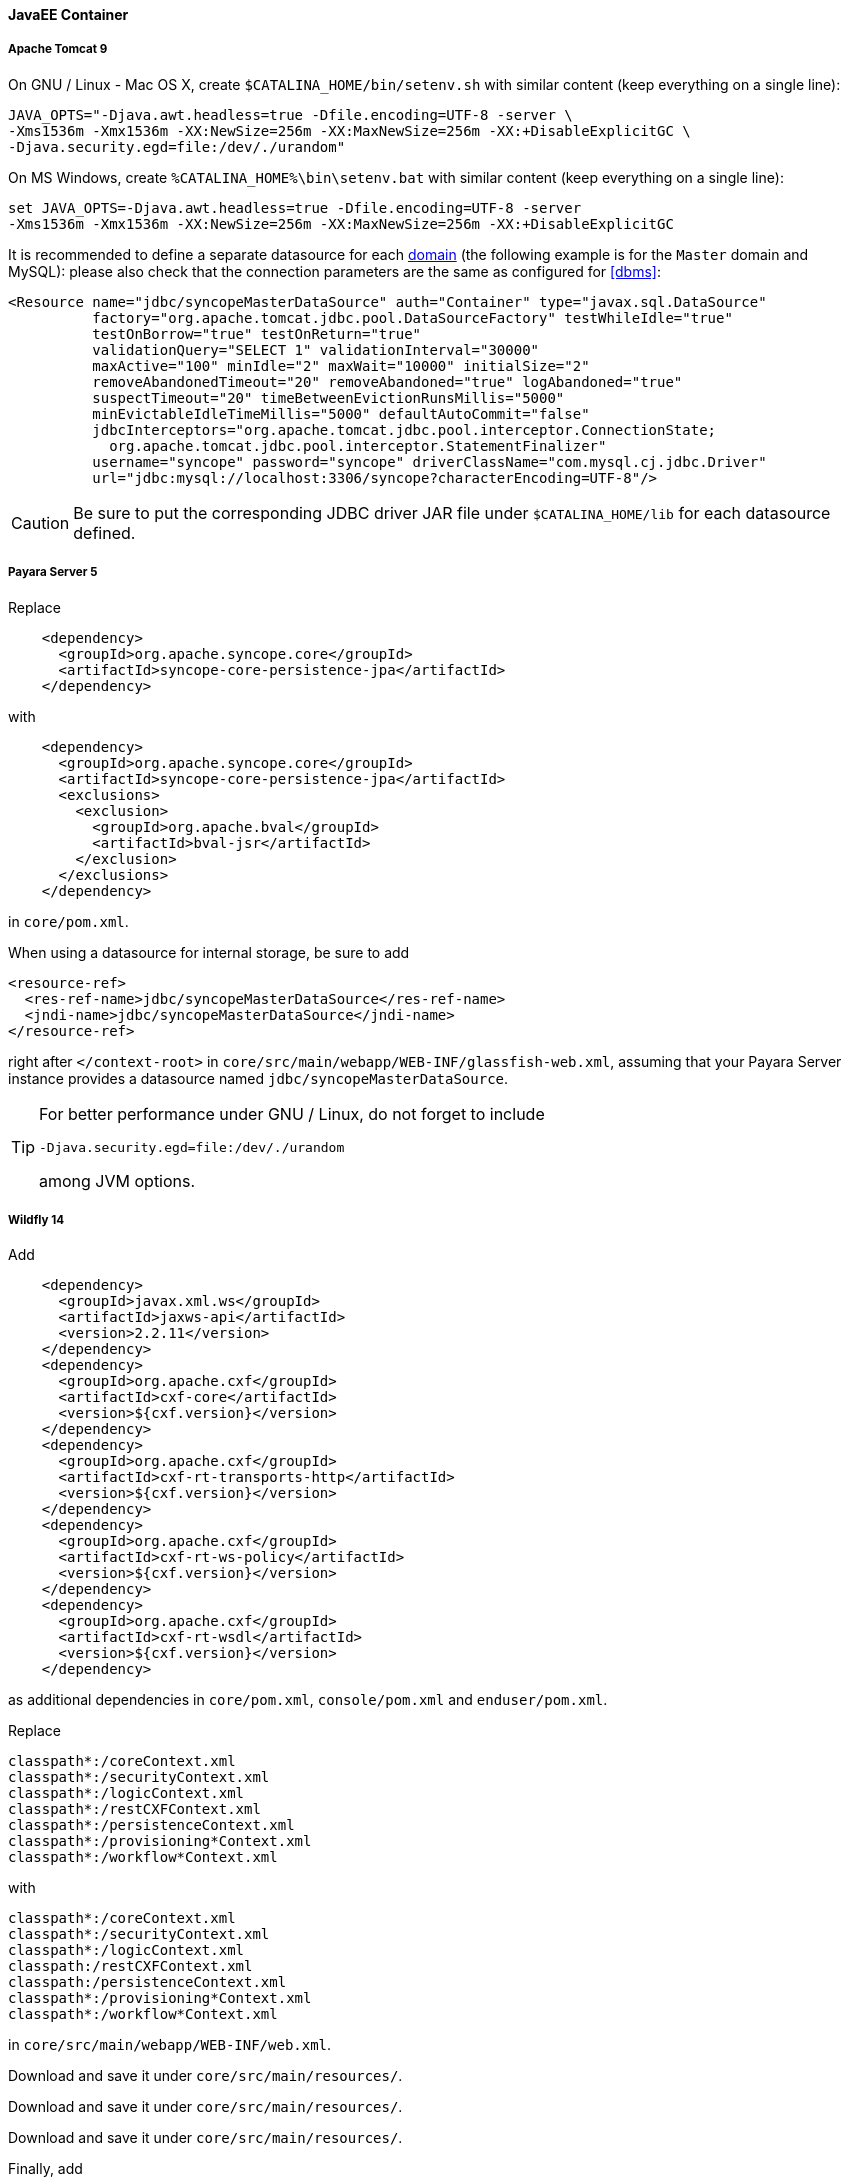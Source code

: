 //
// Licensed to the Apache Software Foundation (ASF) under one
// or more contributor license agreements.  See the NOTICE file
// distributed with this work for additional information
// regarding copyright ownership.  The ASF licenses this file
// to you under the Apache License, Version 2.0 (the
// "License"); you may not use this file except in compliance
// with the License.  You may obtain a copy of the License at
//
//   http://www.apache.org/licenses/LICENSE-2.0
//
// Unless required by applicable law or agreed to in writing,
// software distributed under the License is distributed on an
// "AS IS" BASIS, WITHOUT WARRANTIES OR CONDITIONS OF ANY
// KIND, either express or implied.  See the License for the
// specific language governing permissions and limitations
// under the License.
//
==== JavaEE Container

===== Apache Tomcat 9

On GNU / Linux - Mac OS X, create `$CATALINA_HOME/bin/setenv.sh` with similar content
(keep everything on a single line):

....
JAVA_OPTS="-Djava.awt.headless=true -Dfile.encoding=UTF-8 -server \
-Xms1536m -Xmx1536m -XX:NewSize=256m -XX:MaxNewSize=256m -XX:+DisableExplicitGC \
-Djava.security.egd=file:/dev/./urandom"
....

On MS Windows, create `%CATALINA_HOME%\bin\setenv.bat` with similar content (keep everything on a single line):

....
set JAVA_OPTS=-Djava.awt.headless=true -Dfile.encoding=UTF-8 -server
-Xms1536m -Xmx1536m -XX:NewSize=256m -XX:MaxNewSize=256m -XX:+DisableExplicitGC
....

It is recommended to define a separate datasource for each <<domains,domain>> (the following example is for the `Master`
domain and MySQL): please also check that the connection parameters are the same as configured for <<dbms>>:

[source,xml]
....
<Resource name="jdbc/syncopeMasterDataSource" auth="Container" type="javax.sql.DataSource"
          factory="org.apache.tomcat.jdbc.pool.DataSourceFactory" testWhileIdle="true"
          testOnBorrow="true" testOnReturn="true"
          validationQuery="SELECT 1" validationInterval="30000"
          maxActive="100" minIdle="2" maxWait="10000" initialSize="2"
          removeAbandonedTimeout="20" removeAbandoned="true" logAbandoned="true"
          suspectTimeout="20" timeBetweenEvictionRunsMillis="5000"
          minEvictableIdleTimeMillis="5000" defaultAutoCommit="false"
          jdbcInterceptors="org.apache.tomcat.jdbc.pool.interceptor.ConnectionState;
            org.apache.tomcat.jdbc.pool.interceptor.StatementFinalizer"
          username="syncope" password="syncope" driverClassName="com.mysql.cj.jdbc.Driver"
          url="jdbc:mysql://localhost:3306/syncope?characterEncoding=UTF-8"/>
....

[CAUTION]
Be sure to put the corresponding JDBC driver JAR file under `$CATALINA_HOME/lib` for each datasource defined.

===== Payara Server 5

Replace

[source,xml]
....
    <dependency>
      <groupId>org.apache.syncope.core</groupId>
      <artifactId>syncope-core-persistence-jpa</artifactId>
    </dependency>
....

with

[source,xml]
....
    <dependency>
      <groupId>org.apache.syncope.core</groupId>
      <artifactId>syncope-core-persistence-jpa</artifactId>
      <exclusions>
        <exclusion>
          <groupId>org.apache.bval</groupId>
          <artifactId>bval-jsr</artifactId>
        </exclusion>
      </exclusions>
    </dependency>
....

in `core/pom.xml`.

When using a datasource for internal storage, be sure to add

[source,xml]
....
<resource-ref>
  <res-ref-name>jdbc/syncopeMasterDataSource</res-ref-name>
  <jndi-name>jdbc/syncopeMasterDataSource</jndi-name>
</resource-ref>
....

right after `</context-root>` in `core/src/main/webapp/WEB-INF/glassfish-web.xml`, assuming that your Payara Server
instance provides a datasource named `jdbc/syncopeMasterDataSource`.

[TIP]
====
For better performance under GNU / Linux, do not forget to include
....
-Djava.security.egd=file:/dev/./urandom
....
among JVM options.
====

===== Wildfly 14

Add

[source,xml]
....
    <dependency>
      <groupId>javax.xml.ws</groupId>
      <artifactId>jaxws-api</artifactId>
      <version>2.2.11</version>
    </dependency>
    <dependency>
      <groupId>org.apache.cxf</groupId>
      <artifactId>cxf-core</artifactId>
      <version>${cxf.version}</version>
    </dependency>
    <dependency>
      <groupId>org.apache.cxf</groupId>
      <artifactId>cxf-rt-transports-http</artifactId>
      <version>${cxf.version}</version>
    </dependency>
    <dependency>
      <groupId>org.apache.cxf</groupId>
      <artifactId>cxf-rt-ws-policy</artifactId>
      <version>${cxf.version}</version>
    </dependency>
    <dependency>
      <groupId>org.apache.cxf</groupId>
      <artifactId>cxf-rt-wsdl</artifactId>
      <version>${cxf.version}</version>
    </dependency>
....

as additional dependencies in `core/pom.xml`, `console/pom.xml` and `enduser/pom.xml`.

Replace

....
classpath*:/coreContext.xml
classpath*:/securityContext.xml
classpath*:/logicContext.xml
classpath*:/restCXFContext.xml
classpath*:/persistenceContext.xml
classpath*:/provisioning*Context.xml
classpath*:/workflow*Context.xml
....

with

....
classpath*:/coreContext.xml
classpath*:/securityContext.xml
classpath*:/logicContext.xml
classpath:/restCXFContext.xml
classpath:/persistenceContext.xml
classpath*:/provisioning*Context.xml
classpath*:/workflow*Context.xml
....

in `core/src/main/webapp/WEB-INF/web.xml`.

Download
ifeval::["{snapshotOrRelease}" == "release"]
https://github.com/apache/syncope/blob/syncope-{docVersion}/fit/core-reference/src/main/resources/jboss/restCXFContext.xml[restCXFContext.xml^]
endif::[]
ifeval::["{snapshotOrRelease}" == "snapshot"]
https://github.com/apache/syncope/blob/2_1_X/fit/core-reference/src/main/resources/jboss/restCXFContext.xml[restCXFContext.xml^]
endif::[]
and save it under `core/src/main/resources/`.

Download
ifeval::["{snapshotOrRelease}" == "release"]
https://github.com/apache/syncope/blob/syncope-{docVersion}/core/persistence-jpa/src/main/resources/persistenceContext.xml[persistenceContext.xml^]
endif::[]
ifeval::["{snapshotOrRelease}" == "snapshot"]
https://github.com/apache/syncope/blob/2_1_X/core/persistence-jpa/src/main/resources/persistenceContext.xml[persistenceContext.xml^]
endif::[]
and save it under `core/src/main/resources/`.

Download
ifeval::["{snapshotOrRelease}" == "release"]
https://github.com/apache/syncope/blob/syncope-{docVersion}/fit/core-reference/src/main/resources/jboss/domains.xml[domains.xml^]
endif::[]
ifeval::["{snapshotOrRelease}" == "snapshot"]
https://github.com/apache/syncope/blob/2_1_X/fit/core-reference/src/main/resources/jboss/domains.xml[domains.xml^]
endif::[]
and save it under `core/src/main/resources/`.

Finally, add

[source,xml]
....
<property name="jpaPropertyMap">
  <map>
    <entry key="openjpa.MetaDataFactory" 
           value="jpa(URLs=vfs:/content/${project.build.finalName}.war/WEB-INF/lib/syncope-core-persistence-jpa-${syncope.version}.jar, Resources=${Master.orm})"/>
  </map>
</property>
....

in `core/src/main/resources/domains/MasterDomain.xml` for the `MasterEntityManagerFactory` bean.

[TIP]
====
For better performance under GNU / Linux, do not forget to include
....
-Djava.security.egd=file:/dev/./urandom
....
among JVM options.
====
